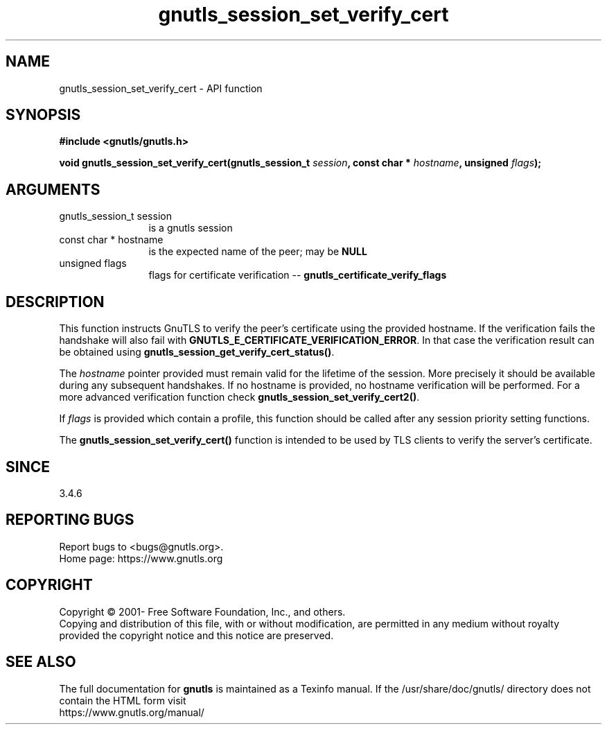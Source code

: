 .\" DO NOT MODIFY THIS FILE!  It was generated by gdoc.
.TH "gnutls_session_set_verify_cert" 3 "3.7.11" "gnutls" "gnutls"
.SH NAME
gnutls_session_set_verify_cert \- API function
.SH SYNOPSIS
.B #include <gnutls/gnutls.h>
.sp
.BI "void gnutls_session_set_verify_cert(gnutls_session_t " session ", const char * " hostname ", unsigned " flags ");"
.SH ARGUMENTS
.IP "gnutls_session_t session" 12
is a gnutls session
.IP "const char * hostname" 12
is the expected name of the peer; may be \fBNULL\fP
.IP "unsigned flags" 12
flags for certificate verification \-\- \fBgnutls_certificate_verify_flags\fP
.SH "DESCRIPTION"
This function instructs GnuTLS to verify the peer's certificate
using the provided hostname. If the verification fails the handshake
will also fail with \fBGNUTLS_E_CERTIFICATE_VERIFICATION_ERROR\fP. In that
case the verification result can be obtained using \fBgnutls_session_get_verify_cert_status()\fP.

The  \fIhostname\fP pointer provided must remain valid for the lifetime
of the session. More precisely it should be available during any subsequent
handshakes. If no hostname is provided, no hostname verification
will be performed. For a more advanced verification function check
\fBgnutls_session_set_verify_cert2()\fP.

If  \fIflags\fP is provided which contain a profile, this function should be
called after any session priority setting functions.

The \fBgnutls_session_set_verify_cert()\fP function is intended to be used by TLS
clients to verify the server's certificate.
.SH "SINCE"
3.4.6
.SH "REPORTING BUGS"
Report bugs to <bugs@gnutls.org>.
.br
Home page: https://www.gnutls.org

.SH COPYRIGHT
Copyright \(co 2001- Free Software Foundation, Inc., and others.
.br
Copying and distribution of this file, with or without modification,
are permitted in any medium without royalty provided the copyright
notice and this notice are preserved.
.SH "SEE ALSO"
The full documentation for
.B gnutls
is maintained as a Texinfo manual.
If the /usr/share/doc/gnutls/
directory does not contain the HTML form visit
.B
.IP https://www.gnutls.org/manual/
.PP
